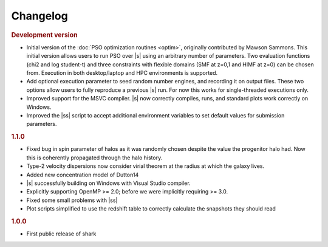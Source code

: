 Changelog
=========

.. rubric:: Development version

* Initial version of the :doc:`PSO optimization routines <optim>`,
  originally contributed by Mawson Sammons.
  This initial version allows users to run PSO over |s|
  using an arbitrary number of parameters.
  Two evaluation functions (chi2 and log student-t)
  and three constraints with flexible domains (SMF at z=0,1 and HIMF at z=0)
  can be chosen from.
  Execution in both desktop/laptop and HPC environments is supported.
* Add optional execution parameter to seed random number engines,
  and recording it on output files.
  These two options allow users to fully reproduce a previous |s| run.
  For now this works for single-threaded executions only.
* Improved support for the MSVC compiler.
  |s| now correctly compiles, runs, and standard plots work correctly on Windows.
* Improved the |ss| script to accept additional environment variables
  to set default values for submission parameters.

.. rubric:: 1.1.0

* Fixed bug in spin parameter of halos
  as it was randomly chosen despite the value
  the progenitor halo had.
  Now this is coherently propagated through the halo history.
* Type-2 velocity dispersions now consider
  virial theorem at the radius at which the galaxy lives.
* Added new concentration model of Dutton14
* |s| successfully building on Windows with Visual Studio compiler.
* Explicitly supporting OpenMP >= 2.0;
  before we were implicitly requiring >= 3.0.
* Fixed some small problems with |ss|
* Plot scripts simplified to use the redshift table
  to correctly calculate the snapshots they should read

.. rubric:: 1.0.0

* First public release of shark
